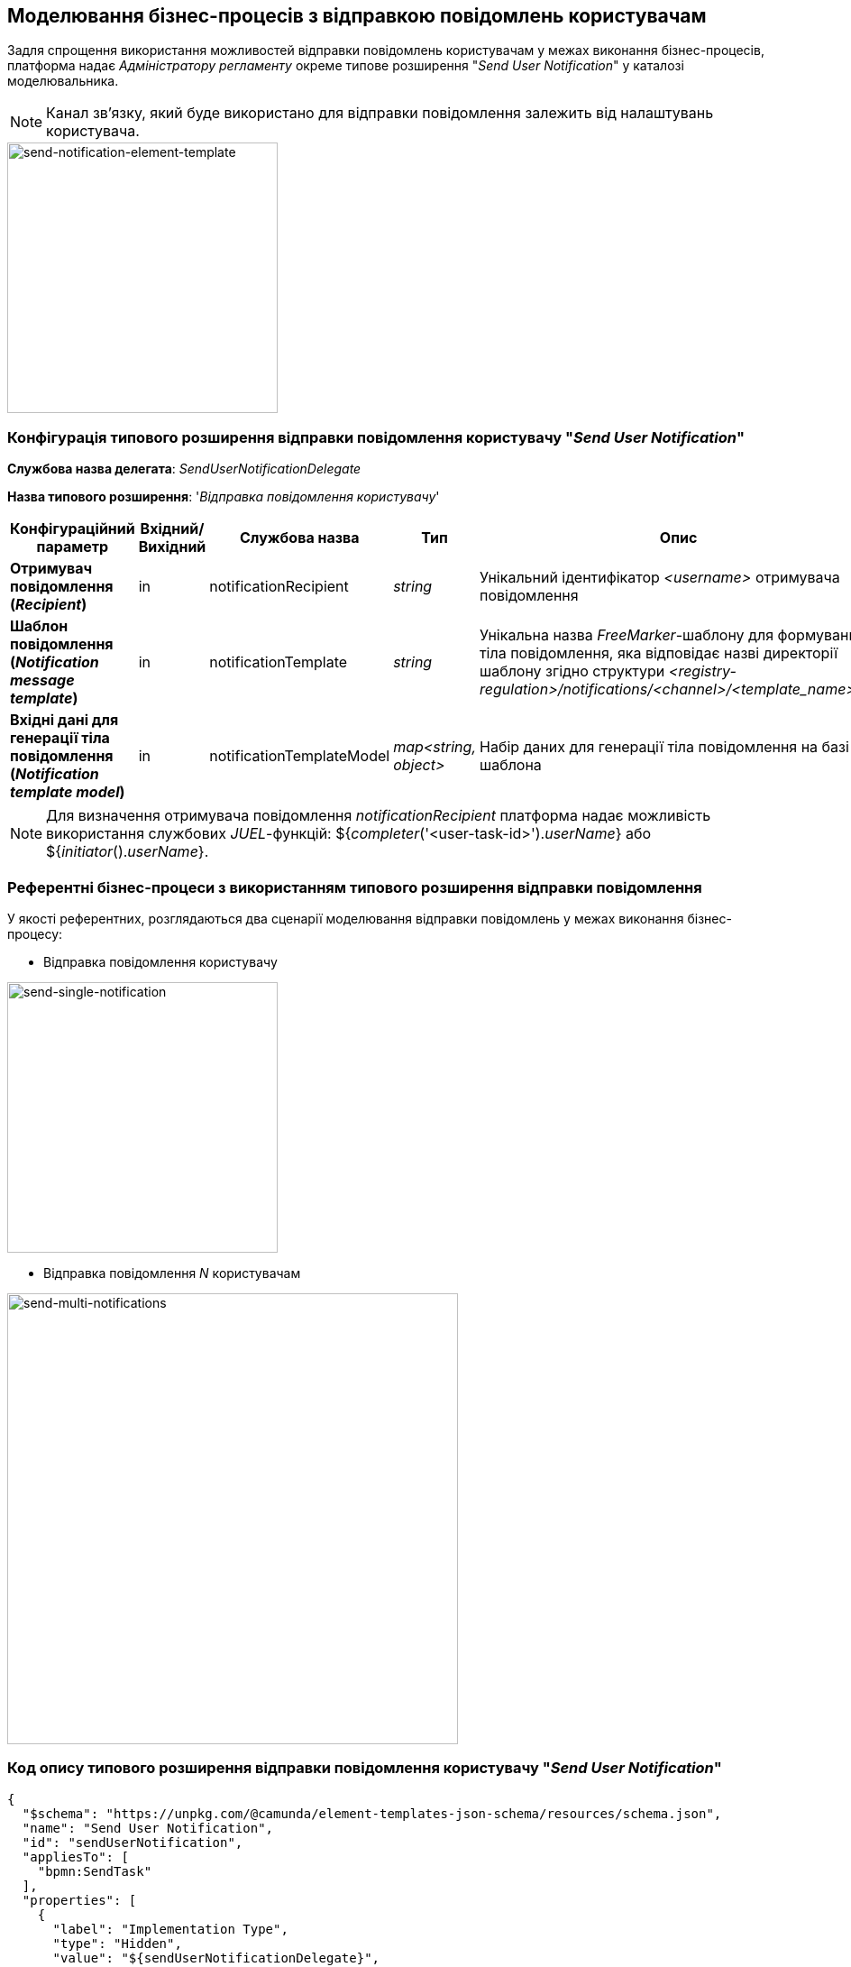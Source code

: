 == Моделювання бізнес-процесів з відправкою повідомлень користувачам

Задля спрощення використання можливостей відправки повідомлень користувачам у межах виконання бізнес-процесів, платформа надає _Адміністратору регламенту_ окреме типове розширення "_Send User Notification_" у каталозі моделювальника.

[NOTE]
Канал зв'язку, який буде використано для відправки повідомлення залежить від налаштувань користувача.

image::lowcode/notifications/bpm/send-notification-element-template.png[send-notification-element-template, 300]

=== Конфігурація типового розширення відправки повідомлення користувачу "_Send User Notification_"

*Службова назва делегата*: _SendUserNotificationDelegate_

*Назва типового розширення*: '_Відправка повідомлення користувачу_'

|===
|Конфігураційний параметр|Вхідний/Вихідний|Службова назва|Тип|Опис

|*Отримувач повідомлення (_Recipient_)*
|in
|notificationRecipient
|_string_
|Унікальний ідентифікатор _<username>_ отримувача повідомлення

|*Шаблон повідомлення (_Notification message template_)*
|in
|notificationTemplate
|_string_
|Унікальна назва _FreeMarker_-шаблону для формування тіла повідомлення, яка відповідає назві директорії шаблону згідно структури _<registry-regulation>/notifications/<channel>/<template_name>/*.*_

|*Вхідні дані для генерації тіла повідомлення (_Notification template model_)*
|in
|notificationTemplateModel
|_map<string, object>_
|Набір даних для генерації тіла повідомлення на базі шаблона
|===

[NOTE]
Для визначення отримувача повідомлення _notificationRecipient_ платформа надає можливість використання службових _JUEL_-функцій: ${_completer_('<user-task-id>')._userName_} або ${_initiator_()._userName_}.

=== Референтні бізнес-процеси з використанням типового розширення відправки повідомлення

У якості референтних, розглядаються два сценарії моделювання відправки повідомлень у межах виконання бізнес-процесу:

- Відправка повідомлення користувачу

image::lowcode/notifications/bpm/send-single-notification.png[send-single-notification,300]

- Відправка повідомлення _N_ користувачам

image::lowcode/notifications/bpm/send-multi-notifications.png[send-multi-notifications,500]

=== Код опису типового розширення відправки повідомлення користувачу "_Send User Notification_"

[source, json]
----
{
  "$schema": "https://unpkg.com/@camunda/element-templates-json-schema/resources/schema.json",
  "name": "Send User Notification",
  "id": "sendUserNotification",
  "appliesTo": [
    "bpmn:SendTask"
  ],
  "properties": [
    {
      "label": "Implementation Type",
      "type": "Hidden",
      "value": "${sendUserNotificationDelegate}",
      "editable": false,
      "binding": {
        "type": "property",
        "name": "camunda:delegateExpression"
      }
    },
    {
      "label": "Recipient",
      "description": "Notification recipient username <br/>(${initiator().userName or completer('taskDefinitionId').userName})",
      "type": "String",
      "binding": {
        "type": "camunda:inputParameter",
        "name": "notificationRecipient"
      },
      "constraints": {
        "notEmpty": true
      }
    },
    {
      "label": "Notification message template",
      "description": "Notification message template <br/>(<registry-regulation>/notifications/<channel>/<template_name>/*.*)",
      "type": "String",
      "binding": {
        "type": "camunda:inputParameter",
        "name": "notificationTemplate"
      },
      "constraints": {
        "notEmpty": true
      }
    },
    {
      "label": "Notification template model",
      "description": "Notification template model <br/>(${templateModel} variable to be used for template processing)",
      "type": "String",
      "binding": {
        "type": "camunda:inputParameter",
        "name": "notificationTemplateModel"
      },
      "constraints": {
        "notEmpty": true
      }
    }
  ]
}
----